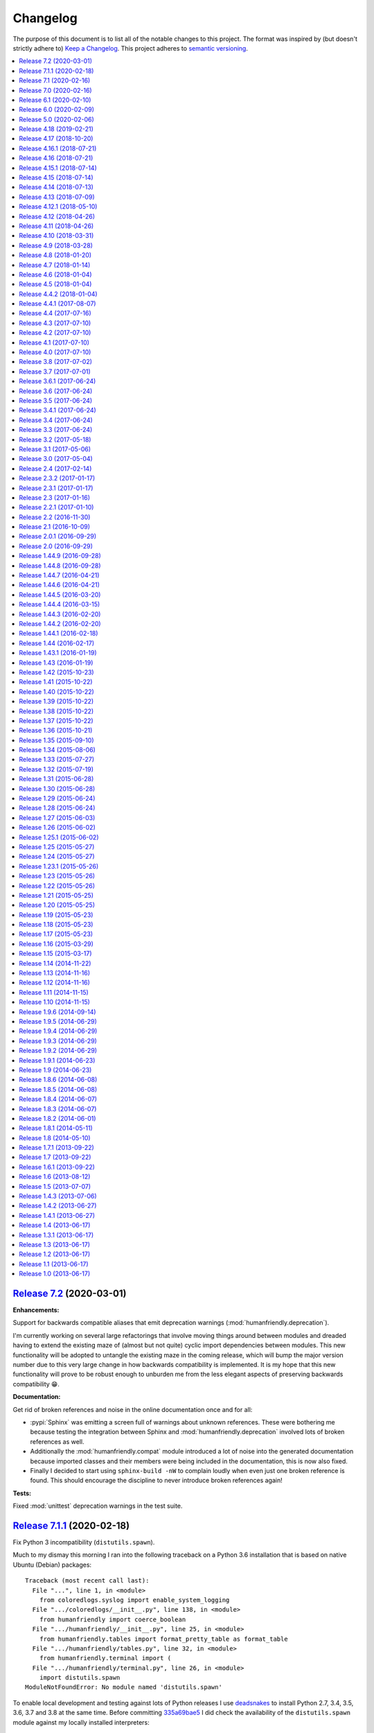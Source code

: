 Changelog
=========

The purpose of this document is to list all of the notable changes to this
project. The format was inspired by (but doesn't strictly adhere to) `Keep a
Changelog`_. This project adheres to `semantic versioning`_.

.. contents::
   :local:

.. _Keep a Changelog: http://keepachangelog.com/
.. _semantic versioning: http://semver.org/

`Release 7.2`_ (2020-03-01)
---------------------------

**Enhancements:**

Support for backwards compatible aliases that emit deprecation warnings
(:mod:`humanfriendly.deprecation`).

I'm currently working on several large refactorings that involve moving things
around between modules and dreaded having to extend the existing maze of
(almost but not quite) cyclic import dependencies between modules. This new
functionality will be adopted to untangle the existing maze in the coming
release, which will bump the major version number due to this very large change
in how backwards compatibility is implemented. It is my hope that this new
functionality will prove to be robust enough to unburden me from the less
elegant aspects of preserving backwards compatibility 😁.

**Documentation:**

Get rid of broken references and noise in the online documentation once and for all:

- :pypi:`Sphinx` was emitting a screen full of warnings about unknown
  references. These were bothering me because testing the integration between
  Sphinx and :mod:`humanfriendly.deprecation` involved lots of broken
  references as well.

- Additionally the :mod:`humanfriendly.compat` module introduced a lot of noise
  into the generated documentation because imported classes and their members
  were being included in the documentation, this is now also fixed.

- Finally I decided to start using ``sphinx-build -nW`` to complain loudly when
  even just one broken reference is found. This should encourage the discipline
  to never introduce broken references again!

**Tests:**

Fixed :mod:`unittest` deprecation warnings in the test suite.

.. _Release 7.2: https://github.com/xolox/python-humanfriendly/compare/7.1.1...7.2

`Release 7.1.1`_ (2020-02-18)
-----------------------------

Fix Python 3 incompatibility (``distutils.spawn``).

Much to my dismay this morning I ran into the following traceback on a Python
3.6 installation that is based on native Ubuntu (Debian) packages::

  Traceback (most recent call last):
    File "...", line 1, in <module>
      from coloredlogs.syslog import enable_system_logging
    File ".../coloredlogs/__init__.py", line 138, in <module>
      from humanfriendly import coerce_boolean
    File ".../humanfriendly/__init__.py", line 25, in <module>
      from humanfriendly.tables import format_pretty_table as format_table
    File ".../humanfriendly/tables.py", line 32, in <module>
      from humanfriendly.terminal import (
    File ".../humanfriendly/terminal.py", line 26, in <module>
      import distutils.spawn
  ModuleNotFoundError: No module named 'distutils.spawn'

To enable local development and testing against lots of Python releases I use
deadsnakes_ to install Python 2.7, 3.4, 3.5, 3.6, 3.7 and 3.8 at the same time.
Before committing 335a69bae5_ I did check the availability of the
``distutils.spawn`` module against my locally installed interpreters:

.. code-block:: console

   $ ls -l /usr/lib/python*/distutils/spawn.py
   -rw-r--r-- 1 root root 8.5K Nov  7 11:07 /usr/lib/python2.7/distutils/spawn.py
   -rw-r--r-- 1 root root 7.4K Mar 29  2019 /usr/lib/python3.4/distutils/spawn.py
   -rw-r--r-- 1 root root 7.3K Nov 24 02:35 /usr/lib/python3.5/distutils/spawn.py
   -rw-r--r-- 1 root root 7.3K Oct 28 17:30 /usr/lib/python3.6/distutils/spawn.py
   -rw-r--r-- 1 root root 7.7K Oct 28 17:30 /usr/lib/python3.7/distutils/spawn.py
   -rw-r--r-- 1 root root 7.7K Oct 28 17:30 /usr/lib/python3.8/distutils/spawn.py

I took this to mean it would be available on all these versions. Furthermore
the tests on Travis CI passed as well. I think this is because deadsnakes_ as
well as Travis CI are closer to upstream (the official Python releases) whereas
Debian and Ubuntu make significant customizations...

In any case this new commit should fix the issue by using
:func:`shutil.which()` on Python 3 instead.

.. _Release 7.1.1: https://github.com/xolox/python-humanfriendly/compare/7.1...7.1.1
.. _deadsnakes: https://launchpad.net/~deadsnakes/+archive/ubuntu/ppa
.. _335a69bae5: https://github.com/xolox/python-humanfriendly/commit/335a69bae5

`Release 7.1`_ (2020-02-16)
---------------------------

**Enhancements:**

- Enable Windows native support for ANSI escape sequences. This was brought to
  my attention in `coloredlogs issue #71`_ and `coloredlogs pull request #72`_.
  My experiences with ANSI escape sequences started out as part of the
  :pypi:`coloredlogs` package but eventually I moved the support for ANSI
  escape sequences to the :pypi:`humanfriendly` package. This explains how it
  now makes sense to integrate the Windows native ANSI escape sequence support
  in :pypi:`humanfriendly` as well.

**Bug fixes:**

- Accept pluralized disk size units (`#26`_). I'm not claiming this is a full
  solution to the problem, far from it. It does lessen the pain a bit (IMHO).

- Make sure the selected pager is available before trying to run it. While
  testing :pypi:`humanfriendly` on Windows 10 I noticed that ``humanfriendly
  --help`` resulted in nothing but a traceback, because :man:`less` wasn't
  available. That's not human friendly at all 😕 (even if it is Windows 😈).

.. _Release 7.1: https://github.com/xolox/python-humanfriendly/compare/7.0...7.1
.. _coloredlogs issue #71: https://github.com/xolox/python-coloredlogs/issues/71
.. _coloredlogs pull request #72: https://github.com/xolox/python-coloredlogs/pull/72
.. _#26: https://github.com/xolox/python-humanfriendly/issues/26

`Release 7.0`_ (2020-02-16)
---------------------------

After an unplanned but extended hiatus from the development and maintenance of
my open source projects I'm now finally starting to pick up some momentum, so
I'm trying to make the best of it:

- Merge pull request `#24`_: Fix bug in :func:`~humanfriendly.parse_length()` that rounded floats.
- Merge pull request `#32`_: Update hyperlinks in readme.
- Merge pull request `#33`_: Drop support for Python 2.6 and 3.0-3.4
- Merge pull request `#35`_: SVG badge in readme.
- Merge pull request `#36`_: Add support for nanoseconds and microseconds time units
- Fixed :func:`~humanfriendly.tables.format_rst_table()` omission from
  ``humanfriendly.tables.__all__``.
- Start testing on Python 3.8 and 3.9-dev.

.. _Release 7.0: https://github.com/xolox/python-humanfriendly/compare/6.1...7.0
.. _#24: https://github.com/xolox/python-humanfriendly/pull/24
.. _#32: https://github.com/xolox/python-humanfriendly/pull/32
.. _#33: https://github.com/xolox/python-humanfriendly/pull/33
.. _#35: https://github.com/xolox/python-humanfriendly/pull/35
.. _#36: https://github.com/xolox/python-humanfriendly/pull/36

`Release 6.1`_ (2020-02-10)
---------------------------

- Added a ``:pypy:`…``` role for easy linking to packages on the Python Package
  Index, for details refer to :func:`humanfriendly.sphinx.pypi_role()`.

- Wasted quite a bit of time debugging a MacOS failure on Travis CI caused by a
  broken :man:`pip` installation, fixed by using ``get-pip.py`` to bootstrap an
  installation that actually works 😉.

.. _Release 6.1: https://github.com/xolox/python-humanfriendly/compare/6.0...6.1

`Release 6.0`_ (2020-02-09)
---------------------------

**Noteworthy changes:**

- Enable :class:`~humanfriendly.testing.MockedProgram` to customize the shell
  script code of mocked programs. This was added to make it easy to mock a
  program that is expected to generate specific output (I'm planning to use
  this in the :pypi:`linux-utils` test suite).

- Defined ``__all__`` for all public modules that previously lacked "export
  control" and decided to bump the major version number as a precaution:

  - These changes should not have any impact on backwards compatibility,
    unless I forgot entries, in which case callers can get
    :exc:`~exceptions.ImportError` exceptions...

  - Imports of public modules were previously exported (implicitly) and this
    pollutes code completion suggestions which in turn can encourage bad
    practices (not importing things using their "canonical" name).

  - I started developing the ``humanfriendly`` package years before I learned
    about the value of defining ``__all__`` and so some modules lacked a
    definition until now. I decided that now was as good a time as any
    to add those definitions 😇.

**Miscellaneous changes:**

- Simplified the headings in ``docs/api.rst`` so that only the module names
  remain. This was done because Sphinx doesn't support nested links in HTML
  output and thus generated really weird "Table of Contents" listings.

- Fixed the reStructuredText references in the documentation of
  :func:`~humanfriendly.prompts.prompt_for_choice()`. This function is imported
  from :mod:`humanfriendly.prompts` to :mod:`humanfriendly` (for backwards
  compatibility) where it can't use relative references to refer to the other
  functions in the :mod:`humanfriendly.prompts` module.

- Changed the ``Makefile`` to default to Python 3 for development, make sure
  ``flake8`` is always up-to-date and silence the few targets whose commands
  were not already silenced.

- Embedded quite a few Python API references into recent changelog entries,
  just because I could (I ❤️  what hyperlinks can do for the usability of
  technical documentation, it gives a lot more context).

.. _Release 6.0: https://github.com/xolox/python-humanfriendly/compare/5.0...6.0

`Release 5.0`_ (2020-02-06)
---------------------------

- Added custom ``:man:`…``` role for easy linking to Linux manual pages to
  the :mod:`humanfriendly.sphinx` module.

- Changed rendering of pretty tables to expand tab characters to spaces:

  Until now pretty tables did not take the variable width of tab characters
  into account which resulted in tables whose "line drawing characters" were
  visually misaligned. Tabs are now expanded to spaces using
  ``str.expandtabs()``.

- Stop testing on Python 2.6 and drop official support. The world (including
  Travis CI) has moved on and preserving Python 2.6 compatibility was clearly
  starting to drag the project down...

I decided to bump the major version number because each of these changes can be
considered backwards incompatible in one way or another and version numbers are
cheap anyway so there 😛.

.. _Release 5.0: https://github.com/xolox/python-humanfriendly/compare/4.18...5.0

`Release 4.18`_ (2019-02-21)
----------------------------

- Added :func:`humanfriendly.text.generate_slug()` function.

- Fixed "invalid escape sequence" DeprecationWarning (pointed out by Python >= 3.6).

- Fought Travis CI (for way too long) in order to restore Python 2.6, 2.7, 3.4,
  3.5, 3.6 and 3.7 compatibility in the Travis CI configuration (unrelated to
  the ``humanfriendly`` package itself).

.. _Release 4.18: https://github.com/xolox/python-humanfriendly/compare/4.17...4.18

`Release 4.17`_ (2018-10-20)
----------------------------

- Add Python 3.7 to versions tested on Travis CI and using ``tox`` and document
  compatibility with Python 3.7.

- Add rudimentary caching decorator for functions:

  Over the years I've used several variations on this function in multiple
  projects and I'd like to consolidate all of those implementations into a
  single one that's properly tested and documented.

  Due to the simplicity and lack of external dependencies it seemed kind of
  fitting to include this in the ``humanfriendly`` package, which has become
  a form of extended standard library for my Python projects 😇.

.. _Release 4.17: https://github.com/xolox/python-humanfriendly/compare/4.16.1...4.17

`Release 4.16.1`_ (2018-07-21)
------------------------------

Yet another ANSI to HTML improvement: Emit an ANSI reset code before emitting
ANSI escape sequences that change styles, so that previously activated styles
don't inappropriately "leak through" to the text that follows.

.. _Release 4.16.1: https://github.com/xolox/python-humanfriendly/compare/4.16...4.16.1

`Release 4.16`_ (2018-07-21)
----------------------------

More HTML to ANSI improvements:

- Added :func:`humanfriendly.text.compact_empty_lines()` function.
- Enable optional ``callback`` argument to
  :func:`humanfriendly.terminal.html_to_ansi()`.
- Added a code sample and screenshot to the
  :class:`humanfriendly.terminal.HTMLConverter` documentation.
- Emit vertical whitespace for block tags like ``<div>``, ``<p>`` and ``<pre>``
  and post-process the generated output in ``__call__()`` to compact empty lines.
- Don't pre-process preformatted text using the user defined text callback.
- Improve robustness against malformed HTML (previously an ``IndexError`` would
  be raised when a closing ``</a>`` tag was encountered without a corresponding
  opening ``<a>`` tag).
- Emit an ANSI reset code when :func:`humanfriendly.terminal.HTMLConverter.close()`
  is called and a style is still active (improves robustness against malformed HTML).

.. _Release 4.16: https://github.com/xolox/python-humanfriendly/compare/4.15.1...4.16

`Release 4.15.1`_ (2018-07-14)
------------------------------

Bug fixes for HTML to ANSI conversion.

HTML entities were being omitted from conversion because I had neglected to
define the ``handle_charref()`` and ``handle_entityref()`` methods (whose
definitions are so conveniently given in the documentation of the
``HTMLParser`` class 😇).

.. _Release 4.15.1: https://github.com/xolox/python-humanfriendly/compare/4.15...4.15.1

`Release 4.15`_ (2018-07-14)
----------------------------

Added the :func:`humanfriendly.terminal.html_to_ansi()` function which is a
shortcut for the :class:`humanfriendly.terminal.HTMLConverter` class that's
based on ``html.parser.HTMLParser``.

This new functionality converts HTML with simple text formatting tags like
``<b>`` for bold, ``<i>`` for italic, ``<u>`` for underline, ``<span>`` for
colors, etc. to text with ANSI escape sequences.

I'm still working on that awesome new project (update: see chat-archive_), this
functionality was born there but seemed like a useful addition to the
``humanfriendly`` package, given the flexibility that this provides 😇.

.. _Release 4.15: https://github.com/xolox/python-humanfriendly/compare/4.14...4.15

`Release 4.14`_ (2018-07-13)
----------------------------

Support for 24-bit (RGB) terminal colors. Works by accepting a tuple or
list with three integers representing an RGB (red, green, blue) color.

.. _Release 4.14: https://github.com/xolox/python-humanfriendly/compare/4.13...4.14

`Release 4.13`_ (2018-07-09)
----------------------------

Support for *italic* text rendering on the terminal.

I'm working on an awesome new project (update: see chat-archive_) that's almost
ready to publish, but then I noticed that I couldn't render italic text on the
terminal using the humanfriendly package. I checked and sure enough my terminal
supported it just fine, so I didn't see any reason not to fix this now 😇.

.. _Release 4.13: https://github.com/xolox/python-humanfriendly/compare/4.12.1...4.13
.. _chat-archive: https://chat-archive.readthedocs.io/

`Release 4.12.1`_ (2018-05-10)
------------------------------

It was reported in issue `#28`_ that ``humanfriendly --demo`` didn't work
on Python 3 due to two unrelated ``TypeError`` exceptions. First I added
a failing regression test to the test suite (`here's the failing build
<https://travis-ci.org/xolox/python-humanfriendly/builds/377202561>`_)
and then I applied the changes suggested in issue `#28`_, confirming that both
issues are indeed fixed because the test now passes (`here's the successful
build <https://travis-ci.org/xolox/python-humanfriendly/builds/377203446>`_).

.. _Release 4.12.1: https://github.com/xolox/python-humanfriendly/compare/4.12...4.12.1
.. _#28: https://github.com/xolox/python-humanfriendly/issues/28

`Release 4.12`_ (2018-04-26)
----------------------------

- Make :func:`humanfriendly.format_timespan()` accept
  :class:`datetime.timedelta` objects (fixes `#27`_).

- Add ``license`` key to ``setup.py`` script (pointed out to me in `coloredlogs
  pull request #53 <https://github.com/xolox/python-coloredlogs/pull/53>`_).

.. _Release 4.12: https://github.com/xolox/python-humanfriendly/compare/4.11...4.12
.. _#27: https://github.com/xolox/python-humanfriendly/issues/27

`Release 4.11`_ (2018-04-26)
----------------------------

Added this changelog as requested in `#23`_.

I've held off on having to keep track of changelogs in my open source
programming projects until now (2018) because it's yet another piece of
bookkeeping that adds overhead to project maintenance versus just writing the
damn code and throwing it up on GitHub :-p. However all that time I felt bad
for not publishing change logs and I knew that requests would eventually come
in and indeed in the past months I've received two requests in `#23`_ and in
`issue #55 of coloredlogs <https://github.com/xolox/python-coloredlogs/issues/55>`_.

I actually wrote a Python script that uses the ``git tag`` and ``git
for-each-ref`` commands to automatically generate a ``CHANGELOG.rst``
"prototype" (requiring manual editing to clean it up) to bootstrap the contents
of this document. I'm tempted to publish that now but don't want to get
sidetracked even further :-).

.. _Release 4.11: https://github.com/xolox/python-humanfriendly/compare/4.10...4.11
.. _#23: https://github.com/xolox/python-humanfriendly/issues/23

`Release 4.10`_ (2018-03-31)
----------------------------

Added the :func:`humanfriendly.Timer.sleep()` method to sleep "no more than"
the given number of seconds.

.. _Release 4.10: https://github.com/xolox/python-humanfriendly/compare/4.9...4.10

`Release 4.9`_ (2018-03-28)
---------------------------

Added the :func:`humanfriendly.tables.format_rst_table()` function to render
RST (reStructuredText) tables.

.. _Release 4.9: https://github.com/xolox/python-humanfriendly/compare/4.8...4.9

`Release 4.8`_ (2018-01-20)
---------------------------

Added the :func:`humanfriendly.coerce_pattern()` function. I previously created
this for vcs-repo-mgr_ and now need the same thing in qpass_ so I'm putting it
in humanfriendly :-) because it kind of fits with the other coercion functions.

.. _Release 4.8: https://github.com/xolox/python-humanfriendly/compare/4.7...4.8
.. _vcs-repo-mgr: https://vcs-repo-mgr.readthedocs.io/
.. _qpass: https://qpass.readthedocs.io/

`Release 4.7`_ (2018-01-14)
---------------------------

- Added support for background colors and 256 color mode (related to `issue 35
  on the coloredlogs issue tracker <https://github.com/xolox/python-coloredlogs/issues/35>`_).

- Added tests for :func:`~humanfriendly.terminal.output()`,
  :func:`~humanfriendly.terminal.message()` and
  :func:`~humanfriendly.terminal.warning()`.

.. _Release 4.7: https://github.com/xolox/python-humanfriendly/compare/4.6...4.7

`Release 4.6`_ (2018-01-04)
---------------------------

Fixed issue #21 by implementing support for bright (high intensity) terminal colors.

.. _Release 4.6: https://github.com/xolox/python-humanfriendly/compare/4.5...4.6
.. _#21: https://github.com/xolox/python-humanfriendly/issues/21

`Release 4.5`_ (2018-01-04)
---------------------------

Fixed issue `#16` by merging pull request `#17`_: Extend byte ranges, add RAM
output to command line.

In the merge commit I removed the ``--format-bytes`` option that `#17`_ added
and instead implemented a ``--binary`` option which changes ``--format-size``
to use binary multiples of bytes (base-2) instead of decimal multiples of bytes
(base-10).

.. _Release 4.5: https://github.com/xolox/python-humanfriendly/compare/4.4.2...4.5
.. _#16: https://github.com/xolox/python-humanfriendly/issues/16
.. _#17: https://github.com/xolox/python-humanfriendly/pulls/17

`Release 4.4.2`_ (2018-01-04)
-----------------------------

- Fixed ``ImportError`` exception on Windows due to interactive prompts (fixes `#19`_ by merging `#20`_.).
- Enable MacOS builds on Travis CI and document MacOS compatibility.
- Change Sphinx documentation theme.

.. _Release 4.4.2: https://github.com/xolox/python-humanfriendly/compare/4.4.1...4.4.2
.. _#19: https://github.com/xolox/python-humanfriendly/issues/19
.. _#20: https://github.com/xolox/python-humanfriendly/pull/20

`Release 4.4.1`_ (2017-08-07)
-----------------------------

Include the Sphinx documentation in source distributions (same rationales as
for the similar change made to 'coloredlogs' and 'verboselogs').

.. _Release 4.4.1: https://github.com/xolox/python-humanfriendly/compare/4.4...4.4.1

`Release 4.4`_ (2017-07-16)
---------------------------

Added the :func:`~humanfriendly.testing.make_dirs()` and
:func:`~humanfriendly.testing.touch()` functions.

.. _Release 4.4: https://github.com/xolox/python-humanfriendly/compare/4.3...4.4

`Release 4.3`_ (2017-07-10)
---------------------------

Don't log duplicate output in :func:`~humanfriendly.testing.run_cli()`.

.. _Release 4.3: https://github.com/xolox/python-humanfriendly/compare/4.2...4.3

`Release 4.2`_ (2017-07-10)
---------------------------

Automatically reconfigure logging in :func:`~humanfriendly.testing.run_cli()`.

.. _Release 4.2: https://github.com/xolox/python-humanfriendly/compare/4.1...4.2

`Release 4.1`_ (2017-07-10)
---------------------------

Improve :func:`~humanfriendly.testing.run_cli()` to always log standard error
as well.

.. _Release 4.1: https://github.com/xolox/python-humanfriendly/compare/4.0...4.1

`Release 4.0`_ (2017-07-10)
---------------------------

Backwards incompatible improvements to :func:`~humanfriendly.testing.run_cli()`.

I just wasted quite a bit of time debugging a Python 3.6 incompatibility in
deb-pkg-tools (see build 251688788_) which was obscured by my naive
implementation of the ``run_cli()`` function. This change is backwards
incompatible because ``run_cli()`` now intercepts all exceptions whereas
previously it would only intercept ``SystemExit``.

.. _Release 4.0: https://github.com/xolox/python-humanfriendly/compare/3.8...4.0
.. _251688788: https://travis-ci.org/xolox/python-deb-pkg-tools/builds/251688788

`Release 3.8`_ (2017-07-02)
---------------------------

Make it easy to mock the ``$HOME`` directory.

.. _Release 3.8: https://github.com/xolox/python-humanfriendly/compare/3.7...3.8

`Release 3.7`_ (2017-07-01)
---------------------------

Enable customizable skipping of tests.

.. _Release 3.7: https://github.com/xolox/python-humanfriendly/compare/3.6.1...3.7

`Release 3.6.1`_ (2017-06-24)
-----------------------------

Improved the robustness of the :class:`~humanfriendly.testing.PatchedAttribute`
and :class:`~humanfriendly.testing.PatchedItem` classes.

.. _Release 3.6.1: https://github.com/xolox/python-humanfriendly/compare/3.6...3.6.1

`Release 3.6`_ (2017-06-24)
---------------------------

- Made the retry limit in interactive prompts configurable.
- Refactored the makefile and Travis CI configuration.

.. _Release 3.6: https://github.com/xolox/python-humanfriendly/compare/3.5...3.6

`Release 3.5`_ (2017-06-24)
---------------------------

Added :func:`~humanfriendly.testing.TestCase.assertRaises()` enhancements.

.. _Release 3.5: https://github.com/xolox/python-humanfriendly/compare/3.4.1...3.5

`Release 3.4.1`_ (2017-06-24)
-----------------------------

Bug fix for Python 3 syntax incompatibility.

.. _Release 3.4.1: https://github.com/xolox/python-humanfriendly/compare/3.4...3.4.1

`Release 3.4`_ (2017-06-24)
---------------------------

Promote the command line testing function to the public API.

.. _Release 3.4: https://github.com/xolox/python-humanfriendly/compare/3.3...3.4

`Release 3.3`_ (2017-06-24)
---------------------------

- Added the :func:`humanfriendly.text.random_string()` function.
- Added the :mod:`humanfriendly.testing` module with unittest helpers.
- Define ``humanfriendly.text.__all__``.

.. _Release 3.3: https://github.com/xolox/python-humanfriendly/compare/3.2...3.3

`Release 3.2`_ (2017-05-18)
---------------------------

Added the ``humanfriendly.terminal.output()`` function to auto-encode terminal
output to avoid encoding errors and applied the use of this function in various
places throughout the package.

.. _Release 3.2: https://github.com/xolox/python-humanfriendly/compare/3.1...3.2

`Release 3.1`_ (2017-05-06)
---------------------------

Improved usage message parsing and rendering.

While working on a new project I noticed that the ``join_lines()`` call in
``render_usage()`` could corrupt lists as observed here:

https://github.com/xolox/python-rsync-system-backup/blob/ed73787745e706cb6ab76c73acb2480e24d87d7b/README.rst#command-line (check the part after 'Supported locations include:')

To be honest I'm not even sure why I added that ``join_lines()`` call to begin
with and I can't think of any good reasons to keep it there, so gone it is!

.. _Release 3.1: https://github.com/xolox/python-humanfriendly/compare/3.0...3.1

`Release 3.0`_ (2017-05-04)
---------------------------

- Added support for min, mins abbreviations for minutes based on `#14`_.
- Added Python 3.6 to supported versions on Travis CI and in documentation.

I've decided to bump the major version number after merging pull request `#14`_
because the ``humanfriendly.time_units`` data structure was changed. Even
though this module scope variable isn't included in the online documentation,
nothing stops users from importing it anyway, so this change is technically
backwards incompatible. Besides, version numbers are cheap. In fact, they are
infinite! :-)

.. _Release 3.0: https://github.com/xolox/python-humanfriendly/compare/2.4...3.0
.. _#14: https://github.com/xolox/python-humanfriendly/pull/14

`Release 2.4`_ (2017-02-14)
---------------------------

Make ``usage()`` and ``show_pager()`` more user friendly by changing how
:man:`less` as a default pager is invoked (with specific options).

.. _Release 2.4: https://github.com/xolox/python-humanfriendly/compare/2.3.2...2.4

`Release 2.3.2`_ (2017-01-17)
-----------------------------

Bug fix: Don't hard code conditional dependencies in wheels.

.. _Release 2.3.2: https://github.com/xolox/python-humanfriendly/compare/2.3.1...2.3.2

`Release 2.3.1`_ (2017-01-17)
-----------------------------

Fix ``parse_usage()`` tripping up on commas in option labels.

.. _Release 2.3.1: https://github.com/xolox/python-humanfriendly/compare/2.3...2.3.1

`Release 2.3`_ (2017-01-16)
---------------------------

- Switch to monotonic clock for timers based on `#13`_.
- Change ``readthedocs.org`` to ``readthedocs.io`` everywhere.
- Improve intersphinx references in documentation.
- Minor improvements to setup script.

.. _Release 2.3: https://github.com/xolox/python-humanfriendly/compare/2.2.1...2.3
.. _#13: https://github.com/xolox/python-humanfriendly/issues/13

`Release 2.2.1`_ (2017-01-10)
-----------------------------

- Improve use of timers as context managers by returning the timer object (as originally intended).
- Minor improvements to reStructuredText formatting in various docstrings.

.. _Release 2.2.1: https://github.com/xolox/python-humanfriendly/compare/2.2...2.2.1

`Release 2.2`_ (2016-11-30)
---------------------------

- Fix and add a test for ``parse_date()`` choking on Unicode strings.
- Only use "readline hints" in prompts when standard input is a tty.

.. _Release 2.2: https://github.com/xolox/python-humanfriendly/compare/2.1...2.2

`Release 2.1`_ (2016-10-09)
---------------------------

Added ``clean_terminal_output()`` function to sanitize captured terminal output.

.. _Release 2.1: https://github.com/xolox/python-humanfriendly/compare/2.0.1...2.1

`Release 2.0.1`_ (2016-09-29)
-----------------------------

Update ``README.rst`` based on the changes in 2.0 by merging `#12`_.

.. _Release 2.0.1: https://github.com/xolox/python-humanfriendly/compare/2.0...2.0.1
.. _#12: https://github.com/xolox/python-humanfriendly/pull/12

`Release 2.0`_ (2016-09-29)
---------------------------

Proper support for IEEE 1541 definitions of units (fixes `#4`_, merges `#8`_ and `#9`_).

.. _Release 2.0: https://github.com/xolox/python-humanfriendly/compare/1.44.9...2.0
.. _#4: https://github.com/xolox/python-humanfriendly/issues/4
.. _#8: https://github.com/xolox/python-humanfriendly/pull/8
.. _#9: https://github.com/xolox/python-humanfriendly/pull/9

`Release 1.44.9`_ (2016-09-28)
------------------------------

- Fix and add tests for the timespan formatting issues reported in issues `#10`_ and `#11`_.
- Refactor ``Makefile``, switch to ``py.test``, add wheel support, etc.

.. _#10: https://github.com/xolox/python-humanfriendly/issues/10
.. _#11: https://github.com/xolox/python-humanfriendly/issues/11
.. _Release 1.44.9: https://github.com/xolox/python-humanfriendly/compare/1.44.8...1.44.9

`Release 1.44.8`_ (2016-09-28)
------------------------------

- Fixed `issue #7`_ (``TypeError`` when calling ``show_pager()`` on Python 3) and added a test.
- Minor improvements to the ``setup.py`` script.
- Stop testing tags on Travis CI.

.. _Release 1.44.8: https://github.com/xolox/python-humanfriendly/compare/1.44.7...1.44.8
.. _issue #7: https://github.com/xolox/python-humanfriendly/issues/7

`Release 1.44.7`_ (2016-04-21)
------------------------------

Minor improvements to usage message reformatting.

.. _Release 1.44.7: https://github.com/xolox/python-humanfriendly/compare/1.44.6...1.44.7

`Release 1.44.6`_ (2016-04-21)
------------------------------

Remove an undocumented ``.strip()`` call  from ``join_lines()``.

Why I noticed this: It has the potential to eat significant white
space in usage messages that are marked up in reStructuredText syntax.

Why I decided to change it: The behavior isn't documented and on
second thought I wouldn't expect a function called ``join_lines()``
to strip any and all leading/trailing white space.

.. _Release 1.44.6: https://github.com/xolox/python-humanfriendly/compare/1.44.5...1.44.6

`Release 1.44.5`_ (2016-03-20)
------------------------------

Improved the usage message parsing algorithm (also added a proper test). Refer
to ``test_parse_usage_tricky()`` for an example of a usage message that is now
parsed correctly but would previously confuse the dumb "parsing" algorithm in
``parse_usage()``.

.. _Release 1.44.5: https://github.com/xolox/python-humanfriendly/compare/1.44.4...1.44.5

`Release 1.44.4`_ (2016-03-15)
------------------------------

Made usage message parsing a bit more strict. Admittedly this still needs a lot
more love to make it more robust but I lack the time to implement this at the
moment. Some day soon! :-)

.. _Release 1.44.4: https://github.com/xolox/python-humanfriendly/compare/1.44.3...1.44.4

`Release 1.44.3`_ (2016-02-20)
------------------------------

Unbreak conditional importlib dependency after breakage observed here:
https://travis-ci.org/xolox/python-humanfriendly/builds/110585766

.. _Release 1.44.3: https://github.com/xolox/python-humanfriendly/compare/1.44.2...1.44.3

`Release 1.44.2`_ (2016-02-20)
------------------------------

- Make conditional importlib dependency compatible with wheels: While running
  tox tests of another project of mine that uses the humanfriendly package I
  noticed a traceback when importing the humanfriendly package (because
  importlib was missing). After some digging I found that tox uses pip to
  install packages and pip converts source distributions to wheel distributions
  before/during installation, thereby dropping the conditional importlib
  dependency.

- Added the Sphinx extension trove classifier to the ``setup.py`` script.

.. _Release 1.44.2: https://github.com/xolox/python-humanfriendly/compare/1.44.1...1.44.2

`Release 1.44.1`_ (2016-02-18)
------------------------------

- Fixed a non-fatal but obviously wrong log format error in ``prompt_for_choice()``.
- Added Python 3.5 to supported versions on Travis CI and in the documentation.

.. _Release 1.44.1: https://github.com/xolox/python-humanfriendly/compare/1.44...1.44.1

`Release 1.44`_ (2016-02-17)
----------------------------

Added the ``humanfriendly.sphinx`` module with automagic usage message
reformatting and a bit of code that I'd been copying and pasting between
``docs/conf.py`` scripts for years to include magic methods, etc in
Sphinx generated documentation.

.. _Release 1.44: https://github.com/xolox/python-humanfriendly/compare/1.43.1...1.44

`Release 1.43.1`_ (2016-01-19)
------------------------------

Bug fix for Python 2.6 compatibility in ``setup.py`` script.

.. _Release 1.43.1: https://github.com/xolox/python-humanfriendly/compare/1.43...1.43.1

`Release 1.43`_ (2016-01-19)
----------------------------

Replaced ``import_module()`` with a conditional dependency on ``importlib``.

.. _Release 1.43: https://github.com/xolox/python-humanfriendly/compare/1.42...1.43

`Release 1.42`_ (2015-10-23)
----------------------------

Added proper tests for ANSI escape sequence support.

.. _Release 1.42: https://github.com/xolox/python-humanfriendly/compare/1.41...1.42

`Release 1.41`_ (2015-10-22)
----------------------------

- Moved hard coded ANSI text style codes to a module level ``ANSI_TEXT_STYLES`` dictionary.
- Improved the related error reporting based on the new dictionary.

.. _Release 1.41: https://github.com/xolox/python-humanfriendly/compare/1.40...1.41

`Release 1.40`_ (2015-10-22)
----------------------------

Added support for custom delimiters in ``humanfriendly.text.split()``.

.. _Release 1.40: https://github.com/xolox/python-humanfriendly/compare/1.39...1.40

`Release 1.39`_ (2015-10-22)
----------------------------

Added the ``humanfriendly.compat`` module to group Python 2 / 3 compatibility logic.

.. _Release 1.39: https://github.com/xolox/python-humanfriendly/compare/1.38...1.39

`Release 1.38`_ (2015-10-22)
----------------------------

- Added the ``prompt_for_confirmation()`` function to render (y/n) prompts.
- Improved the prompt rendered by ``prompt_for_choice()``.
- Extracted supporting prompt functionality to separate functions.

.. _Release 1.38: https://github.com/xolox/python-humanfriendly/compare/1.37...1.38

`Release 1.37`_ (2015-10-22)
----------------------------

- Added support for wrapping ANSI escape sequences in "readline hints".
- Work around incompatibility between ``flake8-pep257==1.0.3`` and ``pep257==0.7.0``.

.. _Release 1.37: https://github.com/xolox/python-humanfriendly/compare/1.36...1.37

`Release 1.36`_ (2015-10-21)
----------------------------

Added ``message()`` and ``warning()`` functions to write informational and
warning messages to the terminal (on the standard error stream).

.. _Release 1.36: https://github.com/xolox/python-humanfriendly/compare/1.35...1.36

`Release 1.35`_ (2015-09-10)
----------------------------

Implemented the feature request in issue #6: Support for milleseconds in
timespan parsing/formatting. Technically speaking this breaks backwards
compatibility but only by dropping a nasty (not documented) implementation
detail. Quoting from the old code::

  # All of the first letters of the time units are unique, so
  # although this check is not very strict I believe it to be
  # sufficient.

That no longer worked with [m]illiseconds versus [m]inutes as was
also evident from the feature request / bug report on GitHub.

.. _Release 1.35: https://github.com/xolox/python-humanfriendly/compare/1.34...1.35

`Release 1.34`_ (2015-08-06)
----------------------------

Implemented and added checks to enforce PEP-8 and PEP-257 compliance.

.. _Release 1.34: https://github.com/xolox/python-humanfriendly/compare/1.33...1.34

`Release 1.33`_ (2015-07-27)
----------------------------

Added ``format_length()`` and `parse_length()`` functions via `pull request #5`_.

.. _Release 1.33: https://github.com/xolox/python-humanfriendly/compare/1.32...1.33
.. _pull request #5: https://github.com/xolox/python-humanfriendly/pull/5

`Release 1.32`_ (2015-07-19)
----------------------------

Added the ``humanfriendly.text.split()`` function.

.. _Release 1.32: https://github.com/xolox/python-humanfriendly/compare/1.31...1.32

`Release 1.31`_ (2015-06-28)
----------------------------

Added support for rendering of usage messages to reStructuredText.

.. _Release 1.31: https://github.com/xolox/python-humanfriendly/compare/1.30...1.31

`Release 1.30`_ (2015-06-28)
----------------------------

Started moving functions to separate modules.

.. _Release 1.30: https://github.com/xolox/python-humanfriendly/compare/1.29...1.30

`Release 1.29`_ (2015-06-24)
----------------------------

Added the ``parse_timespan()`` function.

.. _Release 1.29: https://github.com/xolox/python-humanfriendly/compare/1.28...1.29

`Release 1.28`_ (2015-06-24)
----------------------------

Extracted the "new" ``tokenize()`` function from the existing ``parse_size()`` function.

.. _Release 1.28: https://github.com/xolox/python-humanfriendly/compare/1.27...1.28

`Release 1.27`_ (2015-06-03)
----------------------------

Changed table formatting to right-align table columns with numeric data (and
pimped the documentation).

.. _Release 1.27: https://github.com/xolox/python-humanfriendly/compare/1.26...1.27

`Release 1.26`_ (2015-06-02)
----------------------------

Make table formatting 'smart' by having it automatically handle overflow of
columns by switching to a different more verbose vertical table layout.

.. _Release 1.26: https://github.com/xolox/python-humanfriendly/compare/1.25.1...1.26

`Release 1.25.1`_ (2015-06-02)
------------------------------

- Bug fix for a somewhat obscure ``UnicodeDecodeError`` in ``setup.py`` on Python 3.
- Travis CI now also runs the test suite on PyPy.
- Documented PyPy compatibility.

.. _Release 1.25.1: https://github.com/xolox/python-humanfriendly/compare/1.25...1.25.1

`Release 1.25`_ (2015-05-27)
----------------------------

Added the ``humanfriendly.terminal.usage()`` function for nice rendering of
usage messages on interactive terminals (try ``humanfriendly --help`` to see it
in action).

.. _Release 1.25: https://github.com/xolox/python-humanfriendly/compare/1.24...1.25

`Release 1.24`_ (2015-05-27)
----------------------------

Added the ``humanfriendly.terminal`` module with support for ANSI escape
sequences, detecting interactive terinals, finding the terminal size, etc.

.. _Release 1.24: https://github.com/xolox/python-humanfriendly/compare/1.23.1...1.24

`Release 1.23.1`_ (2015-05-26)
------------------------------

Bug fix for Python 3 compatibility in ``format_table()``.

.. _Release 1.23.1: https://github.com/xolox/python-humanfriendly/compare/1.23...1.23.1

`Release 1.23`_ (2015-05-26)
----------------------------

Added ``format_table()`` function to format tabular data in simple textual tables.

.. _Release 1.23: https://github.com/xolox/python-humanfriendly/compare/1.22...1.23

`Release 1.22`_ (2015-05-26)
----------------------------

Added additional string formatting functions ``compact()``, ``dedent()``,
``format()``, ``is_empty_line()`` and ``trim_empty_lines()``.

.. _Release 1.22: https://github.com/xolox/python-humanfriendly/compare/1.21...1.22

`Release 1.21`_ (2015-05-25)
----------------------------

Added support for formatting numbers with thousands separators.

.. _Release 1.21: https://github.com/xolox/python-humanfriendly/compare/1.20...1.21

`Release 1.20`_ (2015-05-25)
----------------------------

- Added a simple command line interface.
- Added trove classifiers to ``setup.py``.

.. _Release 1.20: https://github.com/xolox/python-humanfriendly/compare/1.19...1.20

`Release 1.19`_ (2015-05-23)
----------------------------

Made it possible to use spinners as context managers.

.. _Release 1.19: https://github.com/xolox/python-humanfriendly/compare/1.18...1.19

`Release 1.18`_ (2015-05-23)
----------------------------

Added a ``Spinner.sleep()`` method.

.. _Release 1.18: https://github.com/xolox/python-humanfriendly/compare/1.17...1.18

`Release 1.17`_ (2015-05-23)
----------------------------

- Improved interaction between spinner & verbose log outputs: The spinner until
  now didn't end each string of output with a carriage return because then the
  text cursor would jump to the start of the screen line and disturb the
  spinner, however verbose log output and the spinner don't interact well
  because of this, so I've decided to hide the text cursor while the spinner is
  active.
- Added another example to the documentation of ``parse_date()``.

.. _Release 1.17: https://github.com/xolox/python-humanfriendly/compare/1.16...1.17

`Release 1.16`_ (2015-03-29)
----------------------------

- Change spinners to use the 'Erase in Line' ANSI escape code to properly clear screen lines.
- Improve performance of Travis CI and increase multiprocessing test coverage.

.. _Release 1.16: https://github.com/xolox/python-humanfriendly/compare/1.15...1.16

`Release 1.15`_ (2015-03-17)
----------------------------

- Added support for ``AutomaticSpinner`` that animates without requiring ``step()`` calls.
- Changed the Python package layout so that all ``*.py`` files are in one directory.
- Added tests for ``parse_path()`` and ``Timer.rounded``.

.. _Release 1.15: https://github.com/xolox/python-humanfriendly/compare/1.14...1.15

`Release 1.14`_ (2014-11-22)
----------------------------

- Changed ``coerce_boolean()`` to coerce empty strings to ``False``.
- Added ``parse_path()`` function (a simple combination of standard library functions that I've repeated numerous times).

.. _Release 1.14: https://github.com/xolox/python-humanfriendly/compare/1.13...1.14

`Release 1.13`_ (2014-11-16)
----------------------------

Added support for spinners with an embedded timer.

.. _Release 1.13: https://github.com/xolox/python-humanfriendly/compare/1.12...1.13

`Release 1.12`_ (2014-11-16)
----------------------------

Added support for rounded timestamps.

.. _Release 1.12: https://github.com/xolox/python-humanfriendly/compare/1.11...1.12

`Release 1.11`_ (2014-11-15)
----------------------------

Added ``coerce_boolean()`` function.

.. _Release 1.11: https://github.com/xolox/python-humanfriendly/compare/1.10...1.11

`Release 1.10`_ (2014-11-15)
----------------------------

Improved ``pluralize()`` by making it handle the simple case of pluralizing by adding 's'.

.. _Release 1.10: https://github.com/xolox/python-humanfriendly/compare/1.9.6...1.10

`Release 1.9.6`_ (2014-09-14)
-----------------------------

Improved the documentation by adding a few docstring examples via pull request `#3`_.

.. _Release 1.9.6: https://github.com/xolox/python-humanfriendly/compare/1.9.5...1.9.6
.. _#3: https://github.com/xolox/python-humanfriendly/pull/3

`Release 1.9.5`_ (2014-06-29)
-----------------------------

Improved the test suite by making the timing related tests less sensitive to
slow test execution. See
https://travis-ci.org/xolox/python-humanfriendly/jobs/28706938 but the same
thing can happen anywhere. When looked at from that perspective the fix I'm
committing here really isn't a fix, but I suspect it will be fine :-).

.. _Release 1.9.5: https://github.com/xolox/python-humanfriendly/compare/1.9.4...1.9.5

`Release 1.9.4`_ (2014-06-29)
-----------------------------

- Fixed Python 3 compatibility (``input()`` versus ``raw_input()``). See https://travis-ci.org/xolox/python-humanfriendly/jobs/28700750.
- Removed a ``print()`` in the test suite, left over from debugging.

.. _Release 1.9.4: https://github.com/xolox/python-humanfriendly/compare/1.9.3...1.9.4

`Release 1.9.3`_ (2014-06-29)
-----------------------------

- Automatically disable ``Spinner`` when ``stream.isatty()`` returns ``False``.
- Improve the makefile by adding ``install`` and ``coverage`` targets.
- Remove the makefile generated by Sphinx (all we need from it is one command).
- Add unit tests for ``prompt_for_choice()`` bringing coverage back up to 95%.

.. _Release 1.9.3: https://github.com/xolox/python-humanfriendly/compare/1.9.2...1.9.3

`Release 1.9.2`_ (2014-06-29)
-----------------------------

Added support for 'B' bytes unit to ``parse_size()`` via `pull request #2`_.

.. _Release 1.9.2: https://github.com/xolox/python-humanfriendly/compare/1.9.1...1.9.2
.. _pull request #2: https://github.com/xolox/python-humanfriendly/pull/2

`Release 1.9.1`_ (2014-06-23)
-----------------------------

Improved the ``prompt_for_choice()`` function by clearly presenting the default
choice (if any).

.. _Release 1.9.1: https://github.com/xolox/python-humanfriendly/compare/1.9...1.9.1

`Release 1.9`_ (2014-06-23)
---------------------------

Added the ``prompt_for_choice()`` function.

.. _Release 1.9: https://github.com/xolox/python-humanfriendly/compare/1.8.6...1.9

`Release 1.8.6`_ (2014-06-08)
-----------------------------

Enable ``Spinner`` to show progress counter (percentage).

.. _Release 1.8.6: https://github.com/xolox/python-humanfriendly/compare/1.8.5...1.8.6

`Release 1.8.5`_ (2014-06-08)
-----------------------------

Make ``Timer`` objects "resumable".

.. _Release 1.8.5: https://github.com/xolox/python-humanfriendly/compare/1.8.4...1.8.5

`Release 1.8.4`_ (2014-06-07)
-----------------------------

Make the ``Spinner(label=...)`` argument optional.

.. _Release 1.8.4: https://github.com/xolox/python-humanfriendly/compare/1.8.3...1.8.4

`Release 1.8.3`_ (2014-06-07)
-----------------------------

Make it possible to override the label for individual steps of spinners.

.. _Release 1.8.3: https://github.com/xolox/python-humanfriendly/compare/1.8.2...1.8.3

`Release 1.8.2`_ (2014-06-01)
-----------------------------

Automatically rate limit ``Spinner`` instances.

.. _Release 1.8.2: https://github.com/xolox/python-humanfriendly/compare/1.8.1...1.8.2

`Release 1.8.1`_ (2014-05-11)
-----------------------------

- Improve Python 3 compatibility: Make sure sequences passed to ``concatenate()`` are lists.
- Submit test coverage from Travis CI to Coveralls.io.
- Increase test coverage of ``concatenate()``, ``Spinner()`` and ``Timer()``.
- Use ``assertRaises()`` instead of ``try``, ``except`` and ``isinstance()`` in test suite.

.. _Release 1.8.1: https://github.com/xolox/python-humanfriendly/compare/1.8...1.8.1

`Release 1.8`_ (2014-05-10)
---------------------------

- Added support for Python 3 thanks to a pull request.
- Document the supported Python versions (2.6, 2.7 and 3.4).
- Started using Travis CI to automatically run the test suite.

.. _Release 1.8: https://github.com/xolox/python-humanfriendly/compare/1.7.1...1.8

`Release 1.7.1`_ (2013-09-22)
-----------------------------

Bug fix for ``concatenate()`` when given only one item.

.. _Release 1.7.1: https://github.com/xolox/python-humanfriendly/compare/1.7...1.7.1

`Release 1.7`_ (2013-09-22)
---------------------------

Added functions ``concatenate()`` and ``pluralize()``, both originally
developed in private scripts.

.. _Release 1.7: https://github.com/xolox/python-humanfriendly/compare/1.6.1...1.7

`Release 1.6.1`_ (2013-09-22)
-----------------------------

Bug fix: Don't raise an error in ``format_path()`` if $HOME isn't set.

.. _Release 1.6.1: https://github.com/xolox/python-humanfriendly/compare/1.6...1.6.1

`Release 1.6`_ (2013-08-12)
---------------------------

Added a ``Spinner`` class that I originally developed for `pip-accel
<https://github.com/paylogic/pip-accel>`_.

.. _Release 1.6: https://github.com/xolox/python-humanfriendly/compare/1.5...1.6

`Release 1.5`_ (2013-07-07)
---------------------------

Added a ``Timer`` class to easily keep track of long running operations.

.. _Release 1.5: https://github.com/xolox/python-humanfriendly/compare/1.4.3...1.5

`Release 1.4.3`_ (2013-07-06)
-----------------------------

Fixed various edge cases in ``format_path()``, making it more robust.

.. _Release 1.4.3: https://github.com/xolox/python-humanfriendly/compare/1.4.2...1.4.3

`Release 1.4.2`_ (2013-06-27)
-----------------------------

Improved the project description in ``setup.py`` and added a link to online
documentation on PyPI.

.. _Release 1.4.2: https://github.com/xolox/python-humanfriendly/compare/1.4.1...1.4.2

`Release 1.4.1`_ (2013-06-27)
-----------------------------

Renamed the package from ``human-friendly`` to ``humanfriendly``.

.. _Release 1.4.1: https://github.com/xolox/python-humanfriendly/compare/1.4...1.4.1

`Release 1.4`_ (2013-06-17)
---------------------------

Added the ``parse_date()`` function.

.. _Release 1.4: https://github.com/xolox/python-humanfriendly/compare/1.3.1...1.4

`Release 1.3.1`_ (2013-06-17)
-----------------------------

- Improved the documentation by adding lots of examples.
- Renamed the arguments to the ``format_size()`` and ``format_timespan()`` functions.

.. _Release 1.3.1: https://github.com/xolox/python-humanfriendly/compare/1.3...1.3.1

`Release 1.3`_ (2013-06-17)
---------------------------

Added the ``format_timespan()`` function.

.. _Release 1.3: https://github.com/xolox/python-humanfriendly/compare/1.2...1.3

`Release 1.2`_ (2013-06-17)
---------------------------

Started using Sphinx to generate API documentation from docstrings.

.. _Release 1.2: https://github.com/xolox/python-humanfriendly/compare/1.1...1.2

`Release 1.1`_ (2013-06-17)
---------------------------

Added the ``format_path()`` function.

.. _Release 1.1: https://github.com/xolox/python-humanfriendly/compare/1.0...1.1

`Release 1.0`_ (2013-06-17)
---------------------------

The initial commit of the project, created by gathering functions from various
personal scripts that I wrote over the past years.

.. _Release 1.0: https://github.com/xolox/python-humanfriendly/tree/1.0
